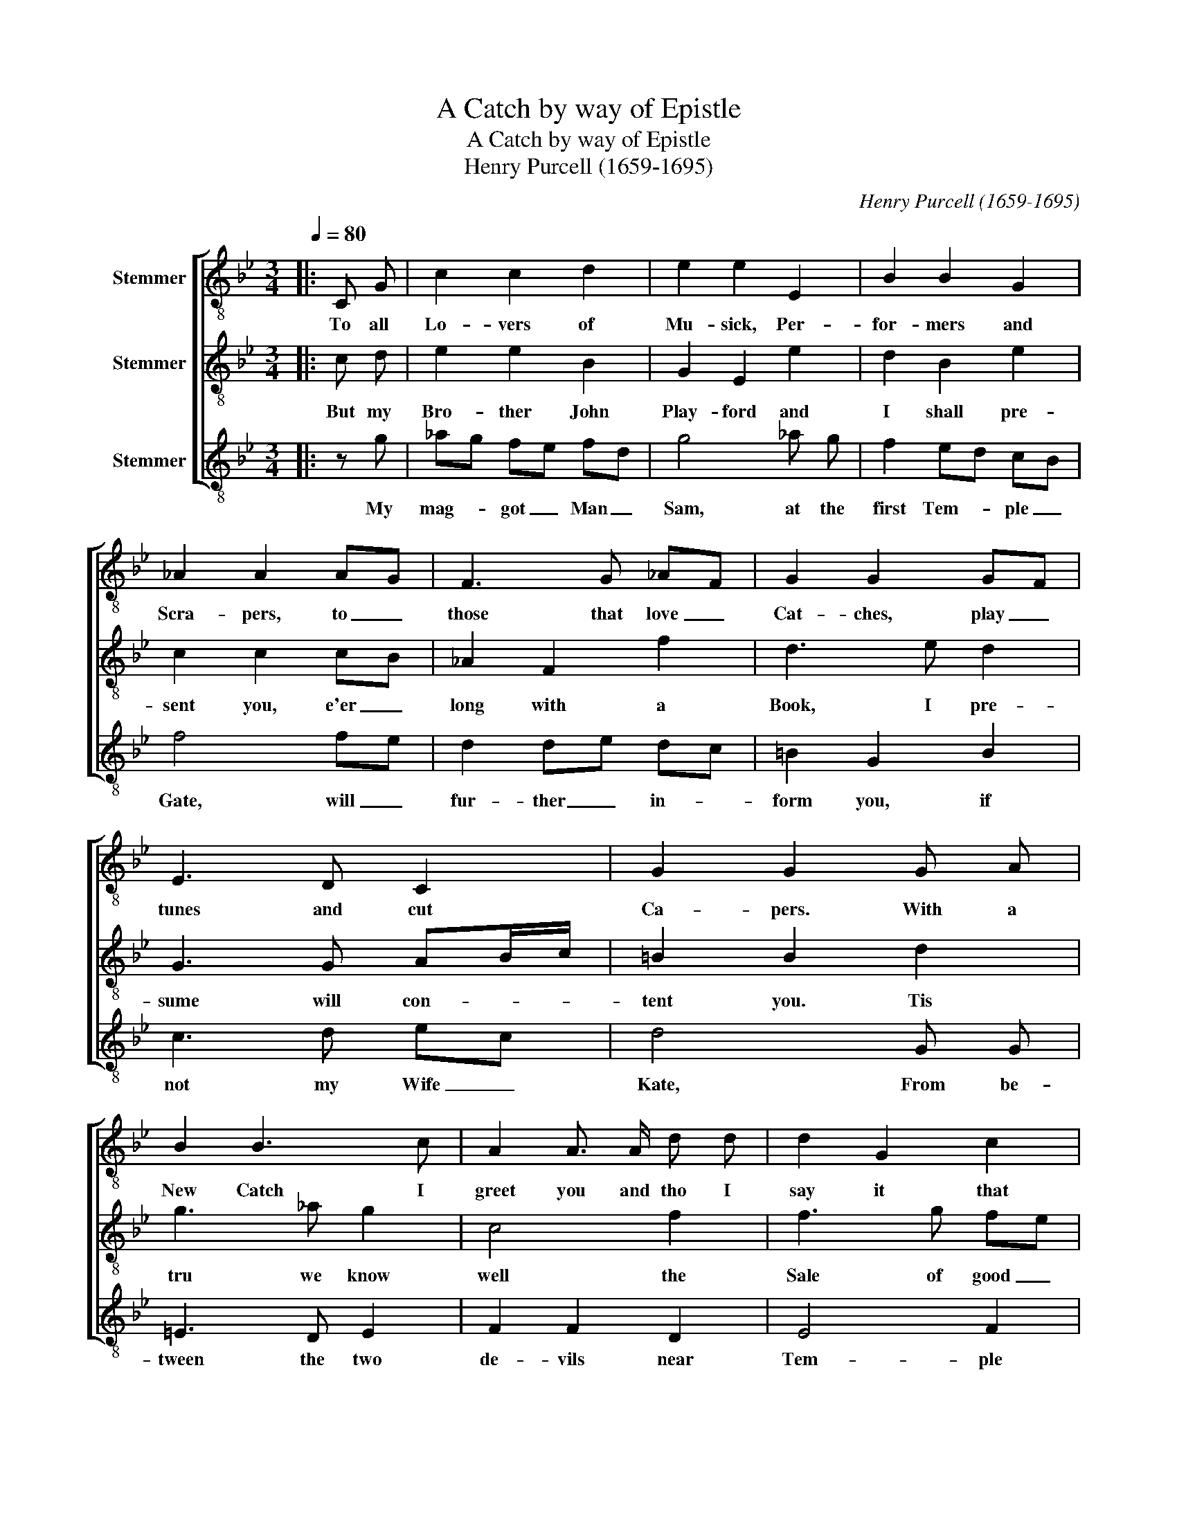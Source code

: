 X:1
T:A Catch by way of Epistle
T:A Catch by way of Epistle
T:Henry Purcell (1659-1695)
C:Henry Purcell (1659-1695)
%%score [ 1 2 3 ]
L:1/8
Q:1/4=80
M:3/4
K:Bb
V:1 treble-8 nm="Stemmer"
V:2 treble-8 nm="Stemmer"
V:3 treble-8 nm="Stemmer"
V:1
|: C G | c2 c2 d2 | e2 e2 E2 | B2 B2 G2 | _A2 A2 AG | F3 G _AF | G2 G2 GF | E3 D C2 | G2 G2 G A | %9
w: To all|Lo- vers of|Mu- sick, Per-|for- mers and|Scra- pers, to _|those that love _|Cat- ches, play _|tunes and cut|Ca- pers. With a|
 B2 B3 c | A2 A3/2 A/ d d | d2 G2 c2 | =B2 B2 g g | g c3 f2 | f2 ed c =B | cd d3 c | c2 c2 :| %17
w: New Catch I|greet you and tho I|say it that|shou'- dn't. Like a|Fid- dle, 'tis|mu- sick _ tho the|words _ are but|wood- n':|
V:2
|: c d | e2 e2 B2 | G2 E2 e2 | d2 B2 e2 | c2 c2 cB | _A2 F2 f2 | d3 e d2 | G3 G AB/c/ | =B2 B2 d2 | %9
w: But my|Bro- ther John|Play- ford and|I shall pre-|sent you, e'er _|long with a|Book, I pre-|sume will con- * *|tent you. Tis|
 g3 _a g2 | c4 f2 | f3 g fe | d2 d2 e e | e2 fe dc | =B2 G2 ed | c2 cd c=B | c2 c2 :| %17
w: tru we know|well the|Sale of good _|mu- sick, But to|hear us _ per- *|form woud make _|him sick _ or _|you Sick.|
V:3
|: z g | _ag fe fd | g4 _a g | f2 ed cB | f4 fe | d2 de dc | =B2 G2 B2 | c3 d ec | d4 G G | %9
w: My|mag- * got _ Man _|Sam, at the|first Tem- * ple _|Gate, will _|fur- ther _ in- *|form you, if|not my Wife _|Kate, From be-|
 =E3 D E2 | F2 F2 D2 | E4 F2 | G4 E2 | F4 F2 | G4 G2 | _A2 G3/2 G/ G2 | C4 :| %17
w: tween the two|de- vils near|Tem- ple|Bar, I|rest your|Friend and|ser- * vant John|Carr.|


